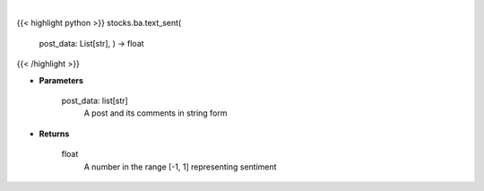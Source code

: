 .. role:: python(code)
    :language: python
    :class: highlight

|

.. raw:: html

    <h3>
    > Find the sentiment of a post and related comments
    </h3>

{{< highlight python >}}
stocks.ba.text_sent(
    post\_data: List[str],
    ) -> float
{{< /highlight >}}

* **Parameters**

    post_data: list[str]
        A post and its comments in string form

    
* **Returns**

    float
        A number in the range [-1, 1] representing sentiment
    